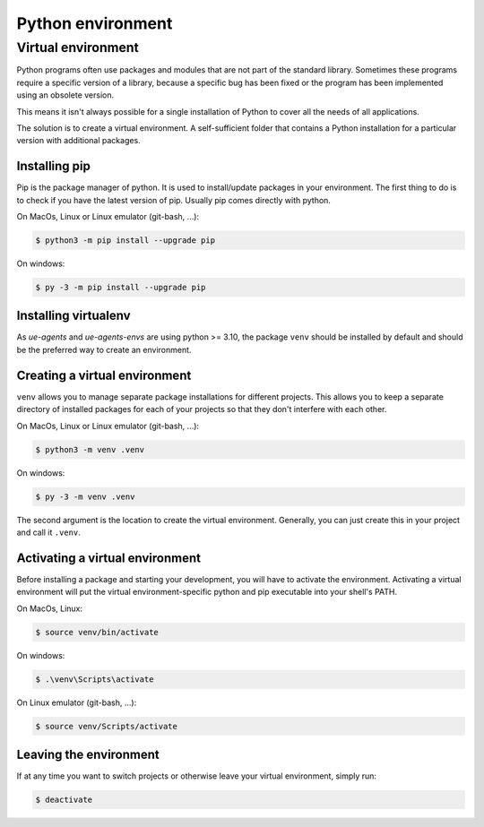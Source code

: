 ==================
Python environment
==================

Virtual environment
===================

Python programs often use packages and modules that are not part of the standard
library. Sometimes these programs require a specific version of a library, because
a specific bug has been fixed or the program has been implemented using an
obsolete version.

This means it isn't always possible for a single installation of Python
to cover all the needs of all applications.

The solution is to create a virtual environment. A self-sufficient folder
that contains a Python installation for a particular version with
additional packages.

Installing pip
--------------

Pip is the package manager of python. It is used to install/update packages
in your environment. The first thing to do is to check if you have the
latest version of pip. Usually pip comes directly with python.

On MacOs, Linux or Linux emulator (git-bash, ...):

.. code-block:: console

    $ python3 -m pip install --upgrade pip

On windows:

.. code-block:: console

    $ py -3 -m pip install --upgrade pip

Installing virtualenv
---------------------

As `ue-agents` and `ue-agents-envs` are using python >= 3.10, the package ``venv`` should
be installed by default and should be the preferred way to create an environment.

Creating a virtual environment
------------------------------

``venv`` allows you to manage separate package installations for different projects.
This allows you to keep a separate directory of installed packages for each of
your projects so that they don't interfere with each other.

On MacOs, Linux or Linux emulator (git-bash, ...):

.. code-block:: console

    $ python3 -m venv .venv

On windows:

.. code-block:: console

    $ py -3 -m venv .venv

The second argument is the location to create the virtual environment.
Generally, you can just create this in your project and call it ``.venv``.

Activating a virtual environment
--------------------------------

Before installing a package and starting your development, you will have to
activate the environment. Activating a virtual environment will put the
virtual environment-specific python and pip executable into your shell's PATH.

On MacOs, Linux:

.. code-block:: console

    $ source venv/bin/activate

On windows:

.. code-block:: console

    $ .\venv\Scripts\activate

On Linux emulator (git-bash, ...):

.. code-block:: console

    $ source venv/Scripts/activate

Leaving the environment
-----------------------

If at any time you want to switch projects or otherwise leave your
virtual environment, simply run:

.. code-block:: console

    $ deactivate